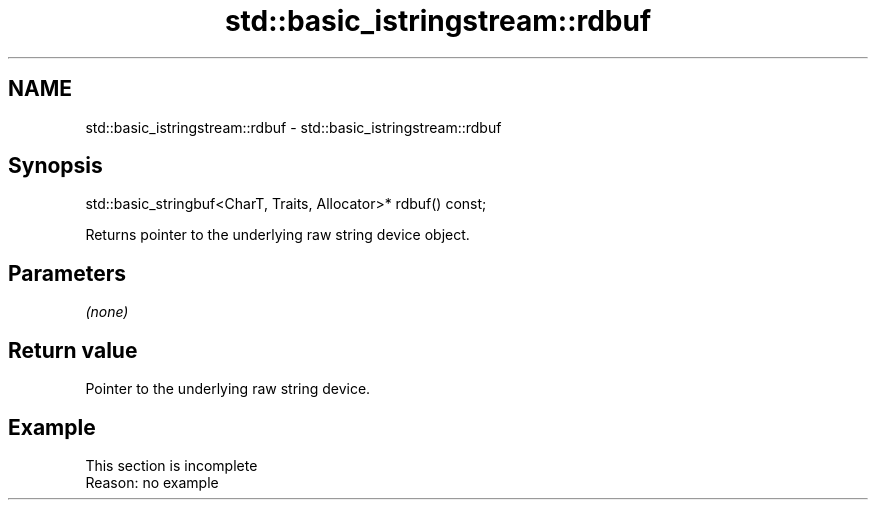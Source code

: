 .TH std::basic_istringstream::rdbuf 3 "2020.03.24" "http://cppreference.com" "C++ Standard Libary"
.SH NAME
std::basic_istringstream::rdbuf \- std::basic_istringstream::rdbuf

.SH Synopsis
   std::basic_stringbuf<CharT, Traits, Allocator>* rdbuf() const;

   Returns pointer to the underlying raw string device object.

.SH Parameters

   \fI(none)\fP

.SH Return value

   Pointer to the underlying raw string device.

.SH Example

    This section is incomplete
    Reason: no example
